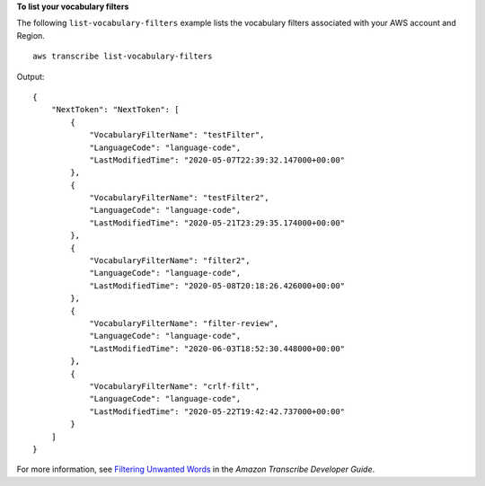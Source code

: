 **To list your vocabulary filters**

The following ``list-vocabulary-filters`` example lists the vocabulary filters associated with your AWS account and Region. ::

    aws transcribe list-vocabulary-filters

Output::

    {
        "NextToken": "NextToken": [
            {
                "VocabularyFilterName": "testFilter",
                "LanguageCode": "language-code",
                "LastModifiedTime": "2020-05-07T22:39:32.147000+00:00"
            },
            {
                "VocabularyFilterName": "testFilter2",
                "LanguageCode": "language-code",
                "LastModifiedTime": "2020-05-21T23:29:35.174000+00:00"
            },
            {
                "VocabularyFilterName": "filter2",
                "LanguageCode": "language-code",
                "LastModifiedTime": "2020-05-08T20:18:26.426000+00:00"
            },
            {
                "VocabularyFilterName": "filter-review",
                "LanguageCode": "language-code",
                "LastModifiedTime": "2020-06-03T18:52:30.448000+00:00"
            },
            {
                "VocabularyFilterName": "crlf-filt",
                "LanguageCode": "language-code",
                "LastModifiedTime": "2020-05-22T19:42:42.737000+00:00"
            }
        ]
    }

For more information, see `Filtering Unwanted Words <https://docs.aws.amazon.com/transcribe/latest/dg/filter-unwanted-words.html>`__ in the *Amazon Transcribe Developer Guide*.